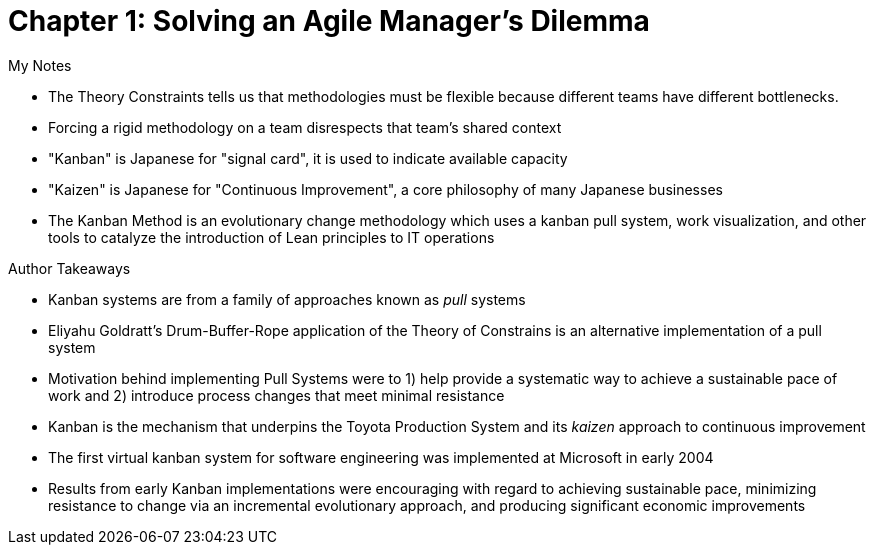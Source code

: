= Chapter 1: Solving an Agile Manager's Dilemma

.My Notes
- The Theory Constraints tells us that methodologies must be flexible because different teams have different bottlenecks.
- Forcing a rigid methodology on a team disrespects that team's shared context
- "Kanban" is Japanese for "signal card", it is used to indicate available capacity
- "Kaizen" is Japanese for "Continuous Improvement", a core philosophy of many Japanese businesses
- The Kanban Method is an evolutionary change methodology which uses a kanban pull system, work visualization, and other tools to catalyze the introduction of Lean principles to IT operations

.Author Takeaways
- Kanban systems are from a family of approaches known as _pull_ systems
- Eliyahu Goldratt's Drum-Buffer-Rope application of the Theory of Constrains is an alternative implementation of a pull system
- Motivation behind implementing Pull Systems were to 1) help provide a systematic way to achieve a sustainable pace of work and 2) introduce process changes that meet minimal resistance
- Kanban is the mechanism that underpins the Toyota Production System and its _kaizen_ approach to continuous improvement
- The first virtual kanban system for software engineering was implemented at Microsoft in early 2004
- Results from early Kanban implementations were encouraging with regard to achieving sustainable pace, minimizing resistance to change via an incremental evolutionary approach, and producing significant economic improvements
